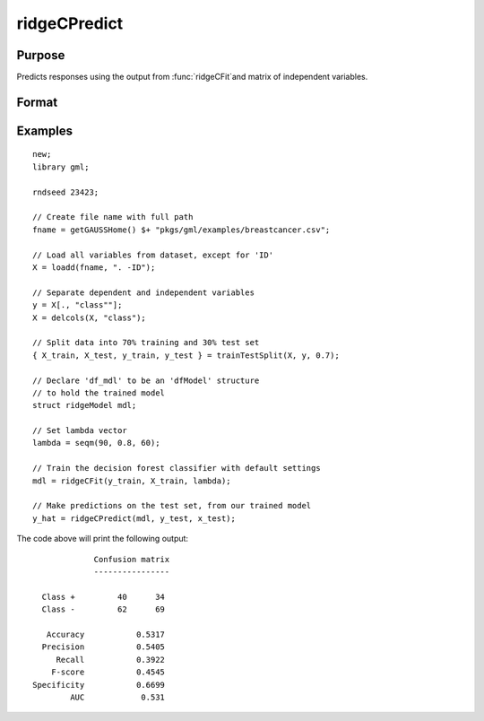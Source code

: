 ridgeCPredict
====================

Purpose
----------------------
Predicts responses using the output from :func:`ridgeCFit`and matrix of independent variables.

Format
-------------------

.. function:: predictions = ridgeCPredict(mdl, x_test, [, y_test])

    :return mdl: An instance of a :class:`ridgeModel` structure. An instance named *mdl* will have the following members:

        .. csv-table::
            :widths: auto

            "mdl.alpha_hat","(*1 x nlambdas vector*) The estimated value for the intercept for each provided *lambda*."
            "mdl.beta_hat","(*P x nlambdas matrix*) The estimated parameter values for each provided *lambda*."
            "mdl.mse_train","(*nlambdas x 1 vector*) The mean squared error for each set of parameters, computed on the training set."
            "mdl.lambda","(*nlambdas x 1 vector*) The *lambda* values used in the estimation."

    :rtype mdl: struct

    :param x_test: The independent variables.
    :type x_test: NxP matrix

    :param y_test: Optional, the test target, or dependent variable. If included model diagnostics will be computed.
    :type y_test: Nx1 vector

    :return predictions: The predictions.
    :rtype predictions: Nx1 numeric or string vector

Examples
-------------

::

    new;
    library gml;

    rndseed 23423;

    // Create file name with full path
    fname = getGAUSSHome() $+ "pkgs/gml/examples/breastcancer.csv";

    // Load all variables from dataset, except for 'ID'
    X = loadd(fname, ". -ID");

    // Separate dependent and independent variables
    y = X[., "class""];
    X = delcols(X, "class");

    // Split data into 70% training and 30% test set
    { X_train, X_test, y_train, y_test } = trainTestSplit(X, y, 0.7);

    // Declare 'df_mdl' to be an 'dfModel' structure
    // to hold the trained model
    struct ridgeModel mdl;

    // Set lambda vector
    lambda = seqm(90, 0.8, 60);

    // Train the decision forest classifier with default settings
    mdl = ridgeCFit(y_train, X_train, lambda);

    // Make predictions on the test set, from our trained model
    y_hat = ridgeCPredict(mdl, y_test, x_test);


The code above will print the following output:

::

                 Confusion matrix
                 ----------------

      Class +         40      34
      Class -         62      69

       Accuracy           0.5317
      Precision           0.5405
         Recall           0.3922
        F-score           0.4545
    Specificity           0.6699
            AUC            0.531


.. seealso:: :func:`ridgeCFit`, :func:`ridgeFit`

